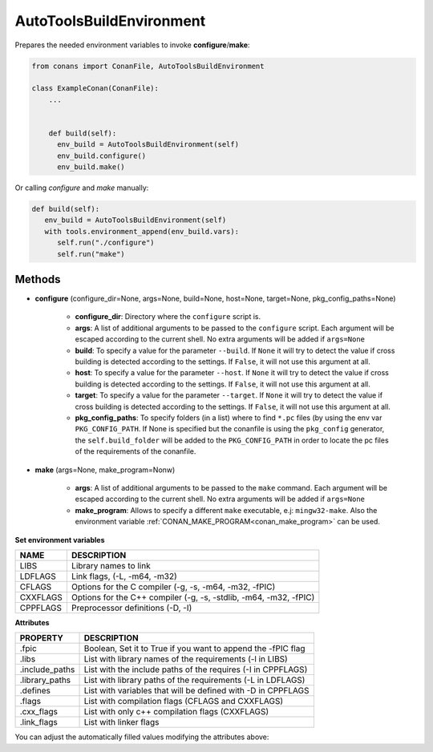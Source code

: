.. _autotools_reference:


AutoToolsBuildEnvironment
=========================

Prepares the needed environment variables to invoke  **configure**/**make**:

.. code-block:: python

   from conans import ConanFile, AutoToolsBuildEnvironment

   class ExampleConan(ConanFile):
       ...


       def build(self):
         env_build = AutoToolsBuildEnvironment(self)
         env_build.configure()
         env_build.make()



Or calling `configure` and `make` manually:

.. code-block:: python

      def build(self):
         env_build = AutoToolsBuildEnvironment(self)
         with tools.environment_append(env_build.vars):
            self.run("./configure")
            self.run("make")




Methods
-------

- **configure** (configure_dir=None, args=None, build=None, host=None, target=None, pkg_config_paths=None)

    - **configure_dir**: Directory where the ``configure`` script is.
    - **args**: A list of additional arguments to be passed to the ``configure`` script. Each argument will be escaped according to the current shell. No extra arguments will be added if ``args=None``
    - **build**: To specify a value for the parameter ``--build``. If ``None`` it will try to detect the value if cross building is detected according to the settings. If ``False``, it will not use this argument at all.
    - **host**: To specify a value for the parameter ``--host``. If ``None`` it will try to detect the value if cross building is detected according to the settings. If ``False``, it will not use this argument at all.
    - **target**: To specify a value for the parameter ``--target``. If ``None`` it will try to detect the value if cross building is detected according to the settings. If ``False``, it will not use this argument at all.
    - **pkg_config_paths**: To specify folders (in a list) where to find ``*.pc`` files (by using the env var ``PKG_CONFIG_PATH``.
      If None is specified but the conanfile is using the ``pkg_config`` generator, the ``self.build_folder`` will be added to the ``PKG_CONFIG_PATH`` in order to locate the pc files of the requirements of the conanfile.

- **make** (args=None, make_program=Nonw)

    - **args**: A list of additional arguments to be passed to the ``make`` command. Each argument will be escaped according to the current shell. No extra arguments will be added if ``args=None``
    - **make_program**: Allows to specify a different ``make`` executable, e.j: ``mingw32-make``. Also the environment variable :ref:`CONAN_MAKE_PROGRAM<conan_make_program>` can be used.

**Set environment variables**

+--------------------+---------------------------------------------------------------------+
| NAME               | DESCRIPTION                                                         |
+====================+=====================================================================+
| LIBS               | Library names to link                                               |
+--------------------+---------------------------------------------------------------------+
| LDFLAGS            | Link flags, (-L, -m64, -m32)                                        |
+--------------------+---------------------------------------------------------------------+
| CFLAGS             | Options for the C compiler (-g, -s, -m64, -m32, -fPIC)              |
+--------------------+---------------------------------------------------------------------+
| CXXFLAGS           | Options for the C++ compiler (-g, -s, -stdlib, -m64, -m32, -fPIC)   |
+--------------------+---------------------------------------------------------------------+
| CPPFLAGS           | Preprocessor definitions (-D, -I)                                   |
+--------------------+---------------------------------------------------------------------+


**Attributes**

+-----------------------------+---------------------------------------------------------------------+
| PROPERTY                    | DESCRIPTION                                                         |
+=============================+=====================================================================+
| .fpic                       | Boolean, Set it to True if you want to append the -fPIC flag        |
+-----------------------------+---------------------------------------------------------------------+
| .libs                       | List with library names of the requirements  (-l in LIBS)           |
+-----------------------------+---------------------------------------------------------------------+
| .include_paths              | List with the include paths of the requires (-I in CPPFLAGS)        |
+-----------------------------+---------------------------------------------------------------------+
| .library_paths              | List with library paths of the requirements  (-L in LDFLAGS)        |
+-----------------------------+---------------------------------------------------------------------+
| .defines                    | List with variables that will be defined with -D  in CPPFLAGS       |
+-----------------------------+---------------------------------------------------------------------+
| .flags                      | List with compilation flags (CFLAGS and CXXFLAGS)                   |
+-----------------------------+---------------------------------------------------------------------+
| .cxx_flags                  | List with only c++ compilation flags (CXXFLAGS)                     |
+-----------------------------+---------------------------------------------------------------------+
| .link_flags                 | List with linker flags                                              |
+-----------------------------+---------------------------------------------------------------------+



You can adjust the automatically filled values modifying the attributes above:


.. code-block:: python
   :emphasize-lines: 8, 9, 10

   from conans import ConanFile, AutoToolsBuildEnvironment

   class ExampleConan(ConanFile):
      ...

      def build(self):
         env_build = AutoToolsBuildEnvironment(self)
         env_build.fpic = True
         env_build.libs.append("pthread")
         env_build.defines.append("NEW_DEFINE=23")

         with tools.environment_append(env_build.vars):
            self.run("./configure")
            self.run("make")


.. seealso:: - :ref:`Reference/Tools/environment_append <environment_append_tool>`